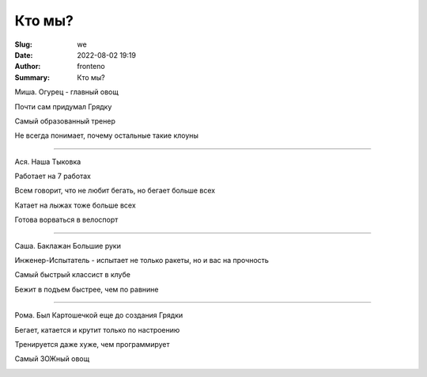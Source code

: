 Кто мы?
######################

:Slug: we
:Date: 2022-08-02 19:19
:Author: fronteno
:Summary: Кто мы?



Миша. Огурец - главный овощ

Почти сам придумал Грядку

Самый образованный тренер

Не всегда понимает, почему остальные такие клоуны

.. image:: ../images/whoweare/misha.jpg

===============


Ася. Наша Тыковка

Работает на 7 работах

Всем говорит, что не любит бегать, но бегает больше всех

Катает на лыжах тоже больше всех

Готова ворваться в велоспорт

.. image:: ../images/whoweare/asya2.jpg

===============

Саша. Баклажан Большие руки

Инженер-Испытатель - испытает не только ракеты, но и вас на прочность

Самый быстрый классист в клубе

Бежит в подъем быстрее, чем по равнине

.. image:: ../images/whoweare/sasha1.jpg

================

Рома. Был Картошечкой еще до создания Грядки

Бегает, катается и крутит только по настроению

Тренируется даже хуже, чем программирует

Самый ЗОЖный овощ

.. image:: ../images/whoweare/roman.jpg


